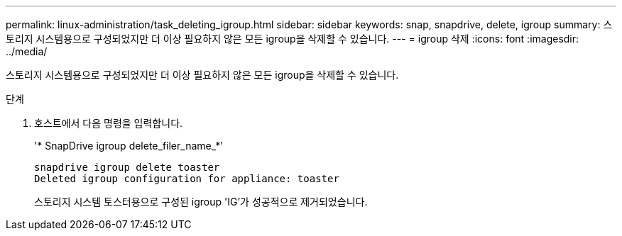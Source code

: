 ---
permalink: linux-administration/task_deleting_igroup.html 
sidebar: sidebar 
keywords: snap, snapdrive, delete, igroup 
summary: 스토리지 시스템용으로 구성되었지만 더 이상 필요하지 않은 모든 igroup을 삭제할 수 있습니다. 
---
= igroup 삭제
:icons: font
:imagesdir: ../media/


[role="lead"]
스토리지 시스템용으로 구성되었지만 더 이상 필요하지 않은 모든 igroup을 삭제할 수 있습니다.

.단계
. 호스트에서 다음 명령을 입력합니다.
+
'* SnapDrive igroup delete_filer_name_*'

+
[listing]
----
snapdrive igroup delete toaster
Deleted igroup configuration for appliance: toaster
----
+
스토리지 시스템 토스터용으로 구성된 igroup 'IG'가 성공적으로 제거되었습니다.


